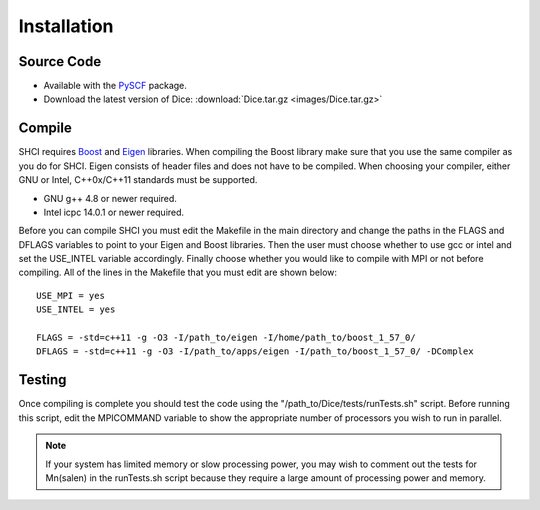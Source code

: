 Installation
************
Source Code
-----------
* Available with the `PySCF <https://github.com/sunqm/pyscf/blob/master/README.md>`_ package.

* Download the latest version of Dice: :download:`Dice.tar.gz <images/Dice.tar.gz>`

Compile
-------
SHCI requires `Boost <http://www.boost.org/>`_ and `Eigen <http://eigen.tuxfamily.org/dox/>`_ libraries. When compiling the Boost library make sure that you use the same compiler as you do for SHCI. Eigen consists of header files and does not have to be compiled. When choosing your compiler, either GNU or Intel, C++0x/C++11 standards must be supported.

* GNU g++ 4.8 or newer required.
* Intel icpc 14.0.1 or newer required.

Before you can compile SHCI you must edit the Makefile in the main directory and change the paths in the FLAGS and DFLAGS variables to point to your Eigen and Boost libraries. Then the user must choose whether to use gcc or intel and set the USE_INTEL variable accordingly. Finally choose whether you would like to compile with MPI or not before compiling. All of the lines in the Makefile that you must edit are shown below:

::

  USE_MPI = yes
  USE_INTEL = yes

  FLAGS = -std=c++11 -g -O3 -I/path_to/eigen -I/home/path_to/boost_1_57_0/
  DFLAGS = -std=c++11 -g -O3 -I/path_to/apps/eigen -I/path_to/boost_1_57_0/ -DComplex


Testing
-------
Once compiling is complete you should test the code using the "/path_to/Dice/tests/runTests.sh" script. Before running this script, edit the MPICOMMAND variable to show the appropriate number of processors you wish to run in parallel.

.. note::

  If your system has limited memory or slow processing power, you may wish to comment out the tests for Mn(salen) in the runTests.sh script because they require a large amount of processing power and memory.
